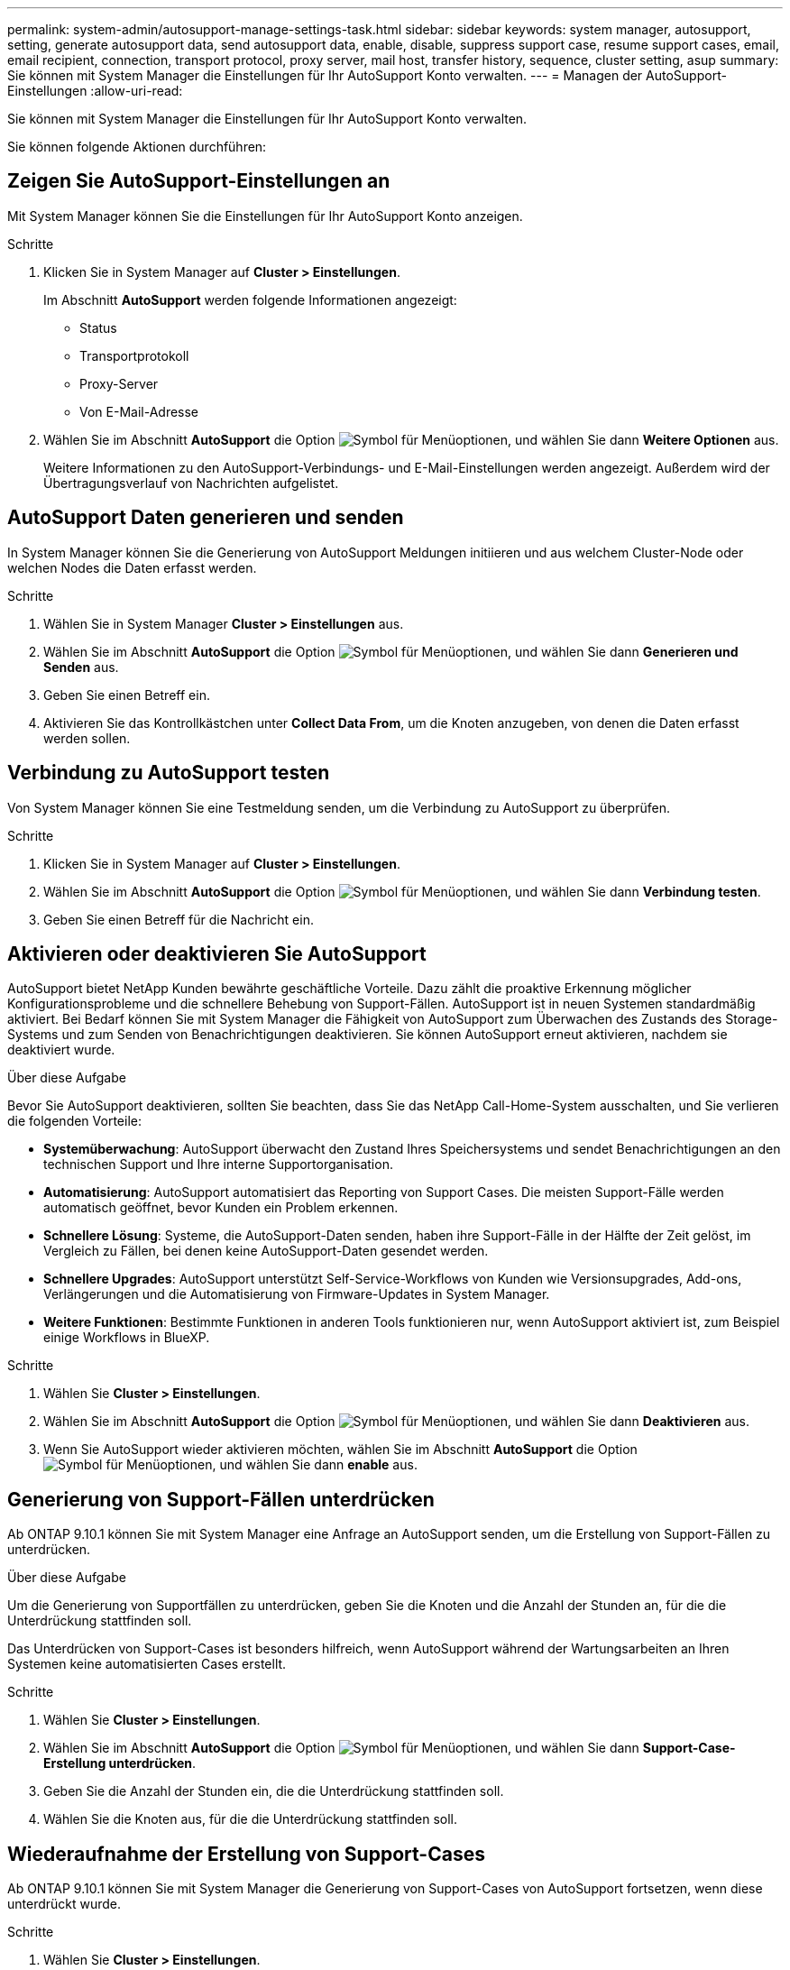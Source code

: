 ---
permalink: system-admin/autosupport-manage-settings-task.html 
sidebar: sidebar 
keywords: system manager, autosupport, setting, generate autosupport data, send autosupport data, enable, disable, suppress support case, resume support cases, email, email recipient, connection, transport protocol, proxy server, mail host, transfer history, sequence, cluster setting, asup 
summary: Sie können mit System Manager die Einstellungen für Ihr AutoSupport Konto verwalten. 
---
= Managen der AutoSupport-Einstellungen
:allow-uri-read: 


[role="lead"]
Sie können mit System Manager die Einstellungen für Ihr AutoSupport Konto verwalten.

Sie können folgende Aktionen durchführen:



== Zeigen Sie AutoSupport-Einstellungen an

Mit System Manager können Sie die Einstellungen für Ihr AutoSupport Konto anzeigen.

.Schritte
. Klicken Sie in System Manager auf *Cluster > Einstellungen*.
+
Im Abschnitt *AutoSupport* werden folgende Informationen angezeigt:

+
** Status
** Transportprotokoll
** Proxy-Server
** Von E-Mail-Adresse


. Wählen Sie im Abschnitt *AutoSupport* die Option image:../media/icon_kabob.gif["Symbol für Menüoptionen"], und wählen Sie dann *Weitere Optionen* aus.
+
Weitere Informationen zu den AutoSupport-Verbindungs- und E-Mail-Einstellungen werden angezeigt. Außerdem wird der Übertragungsverlauf von Nachrichten aufgelistet.





== AutoSupport Daten generieren und senden

In System Manager können Sie die Generierung von AutoSupport Meldungen initiieren und aus welchem Cluster-Node oder welchen Nodes die Daten erfasst werden.

.Schritte
. Wählen Sie in System Manager *Cluster > Einstellungen* aus.
. Wählen Sie im Abschnitt *AutoSupport* die Option image:../media/icon_kabob.gif["Symbol für Menüoptionen"], und wählen Sie dann *Generieren und Senden* aus.
. Geben Sie einen Betreff ein.
. Aktivieren Sie das Kontrollkästchen unter *Collect Data From*, um die Knoten anzugeben, von denen die Daten erfasst werden sollen.




== Verbindung zu AutoSupport testen

Von System Manager können Sie eine Testmeldung senden, um die Verbindung zu AutoSupport zu überprüfen.

.Schritte
. Klicken Sie in System Manager auf *Cluster > Einstellungen*.
. Wählen Sie im Abschnitt *AutoSupport* die Option image:../media/icon_kabob.gif["Symbol für Menüoptionen"], und wählen Sie dann *Verbindung testen*.
. Geben Sie einen Betreff für die Nachricht ein.




== Aktivieren oder deaktivieren Sie AutoSupport

AutoSupport bietet NetApp Kunden bewährte geschäftliche Vorteile. Dazu zählt die proaktive Erkennung möglicher Konfigurationsprobleme und die schnellere Behebung von Support-Fällen. AutoSupport ist in neuen Systemen standardmäßig aktiviert. Bei Bedarf können Sie mit System Manager die Fähigkeit von AutoSupport zum Überwachen des Zustands des Storage-Systems und zum Senden von Benachrichtigungen deaktivieren. Sie können AutoSupport erneut aktivieren, nachdem sie deaktiviert wurde.

.Über diese Aufgabe
Bevor Sie AutoSupport deaktivieren, sollten Sie beachten, dass Sie das NetApp Call-Home-System ausschalten, und Sie verlieren die folgenden Vorteile:

* *Systemüberwachung*: AutoSupport überwacht den Zustand Ihres Speichersystems und sendet Benachrichtigungen an den technischen Support und Ihre interne Supportorganisation.
* *Automatisierung*: AutoSupport automatisiert das Reporting von Support Cases. Die meisten Support-Fälle werden automatisch geöffnet, bevor Kunden ein Problem erkennen.
* *Schnellere Lösung*: Systeme, die AutoSupport-Daten senden, haben ihre Support-Fälle in der Hälfte der Zeit gelöst, im Vergleich zu Fällen, bei denen keine AutoSupport-Daten gesendet werden.
* *Schnellere Upgrades*: AutoSupport unterstützt Self-Service-Workflows von Kunden wie Versionsupgrades, Add-ons, Verlängerungen und die Automatisierung von Firmware-Updates in System Manager.
* *Weitere Funktionen*: Bestimmte Funktionen in anderen Tools funktionieren nur, wenn AutoSupport aktiviert ist, zum Beispiel einige Workflows in BlueXP.


.Schritte
. Wählen Sie *Cluster > Einstellungen*.
. Wählen Sie im Abschnitt *AutoSupport* die Option image:../media/icon_kabob.gif["Symbol für Menüoptionen"], und wählen Sie dann *Deaktivieren* aus.
. Wenn Sie AutoSupport wieder aktivieren möchten, wählen Sie im Abschnitt *AutoSupport* die Option image:../media/icon_kabob.gif["Symbol für Menüoptionen"], und wählen Sie dann *enable* aus.




== Generierung von Support-Fällen unterdrücken

Ab ONTAP 9.10.1 können Sie mit System Manager eine Anfrage an AutoSupport senden, um die Erstellung von Support-Fällen zu unterdrücken.

.Über diese Aufgabe
Um die Generierung von Supportfällen zu unterdrücken, geben Sie die Knoten und die Anzahl der Stunden an, für die die Unterdrückung stattfinden soll.

Das Unterdrücken von Support-Cases ist besonders hilfreich, wenn AutoSupport während der Wartungsarbeiten an Ihren Systemen keine automatisierten Cases erstellt.

.Schritte
. Wählen Sie *Cluster > Einstellungen*.
. Wählen Sie im Abschnitt *AutoSupport* die Option image:../media/icon_kabob.gif["Symbol für Menüoptionen"], und wählen Sie dann *Support-Case-Erstellung unterdrücken*.
. Geben Sie die Anzahl der Stunden ein, die die Unterdrückung stattfinden soll.
. Wählen Sie die Knoten aus, für die die Unterdrückung stattfinden soll.




== Wiederaufnahme der Erstellung von Support-Cases

Ab ONTAP 9.10.1 können Sie mit System Manager die Generierung von Support-Cases von AutoSupport fortsetzen, wenn diese unterdrückt wurde.

.Schritte
. Wählen Sie *Cluster > Einstellungen*.
. Wählen Sie im Abschnitt *AutoSupport* die Option image:../media/icon_kabob.gif["Symbol für Menüoptionen"], und wählen Sie dann *Support Case Generation* fortsetzen.
. Wählen Sie die Knoten aus, für die die Erzeugung fortgesetzt werden soll.




== AutoSupport-Einstellungen bearbeiten

Mit System Manager können Sie die Verbindungs- und E-Mail-Einstellungen für Ihr AutoSupport Konto ändern.

.Schritte
. Wählen Sie *Cluster > Einstellungen*.
. Wählen Sie im Abschnitt *AutoSupport* die Option image:../media/icon_kabob.gif["Symbol für Menüoptionen"], und wählen Sie dann *Weitere Optionen* aus.
. Wählen Sie im Abschnitt *Verbindungen* oder im Abschnitt *E-Mail* aus, image:../media/icon_edit.gif["Symbol bearbeiten"] um die Einstellungen für einen der beiden Bereiche zu ändern.

